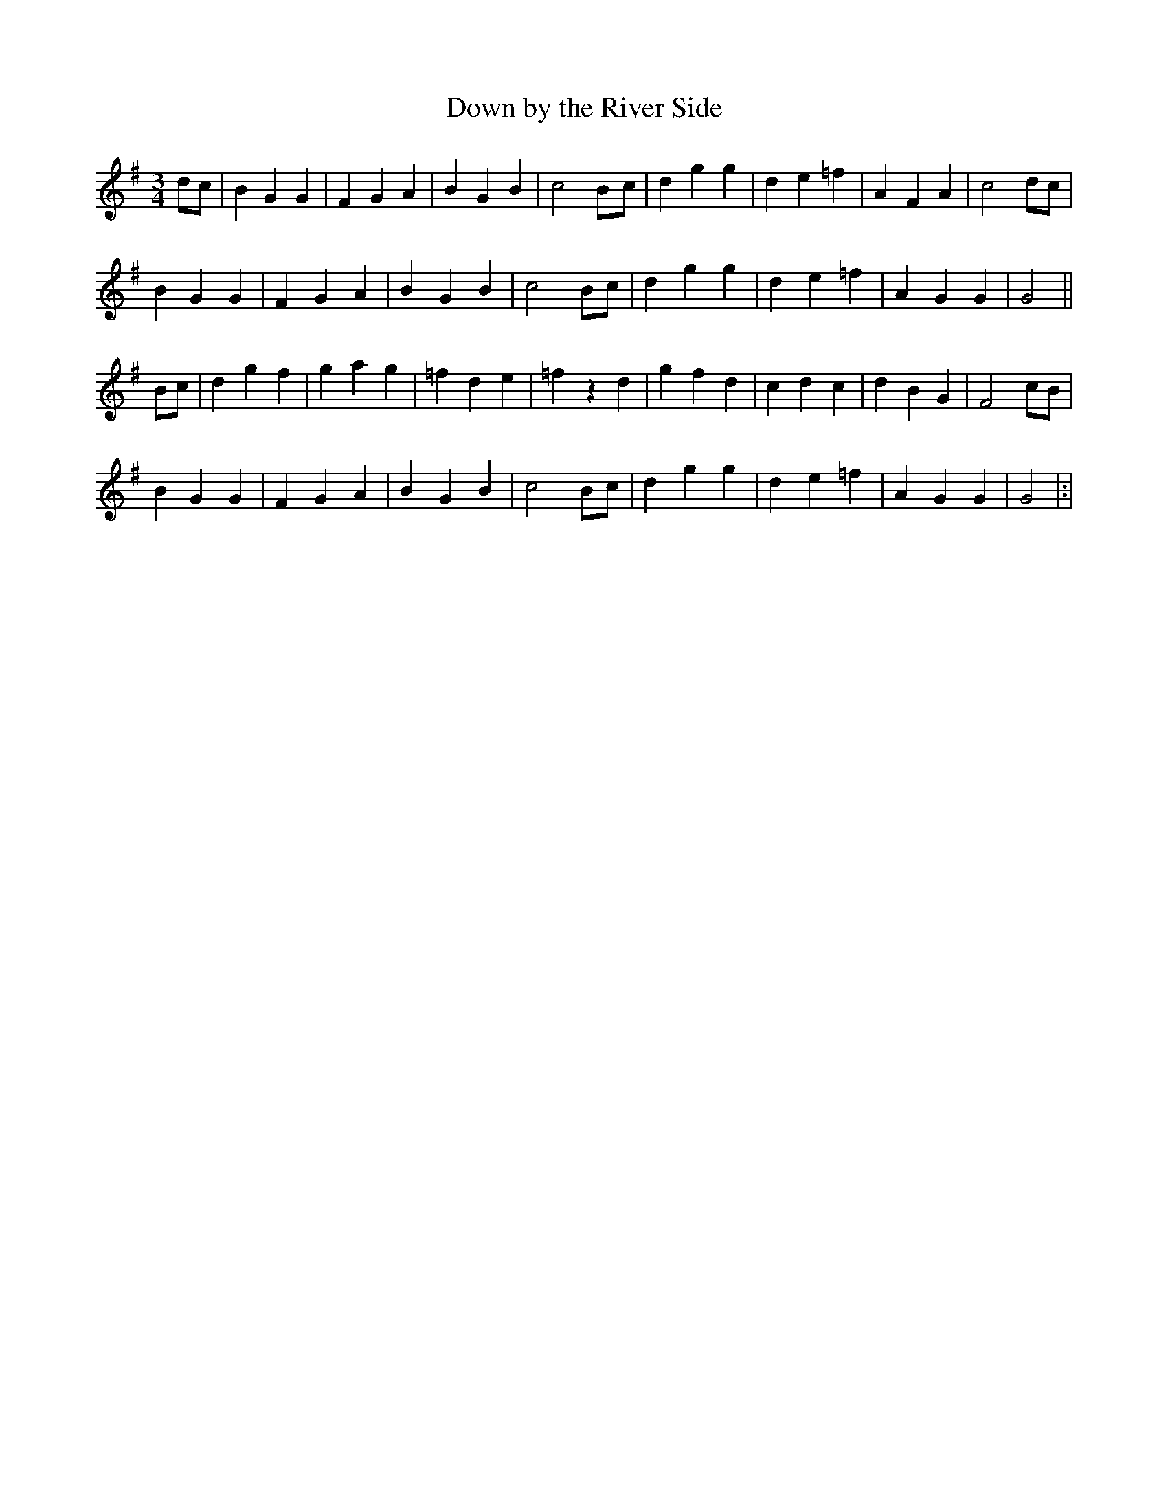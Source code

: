 X: 45
T: Down by the River Side
M: 3/4
L: 1/4
B: "O'Neill's 45"
N: "Slow" "collected by F. O'Neill"
K:G
d/2c/2 | B G G | F G A | B G B | c2 B/2-c/2 |\
d g g | d e =f | A F A | c2 d/2c/2 |
B G G | F G A | B G B | c2 B/2c/2 |\
d g g | d e =f | A G G | G2 ||
B/2c/2 | d g f | g a g | =f d e | =fzd |\
g f d | c d c | d B G | F2 c/2B/2 |
B G G | F G A | B G B | c2 B/2c/2 |\
d g g | d e =f | A G G | G2 |:|
